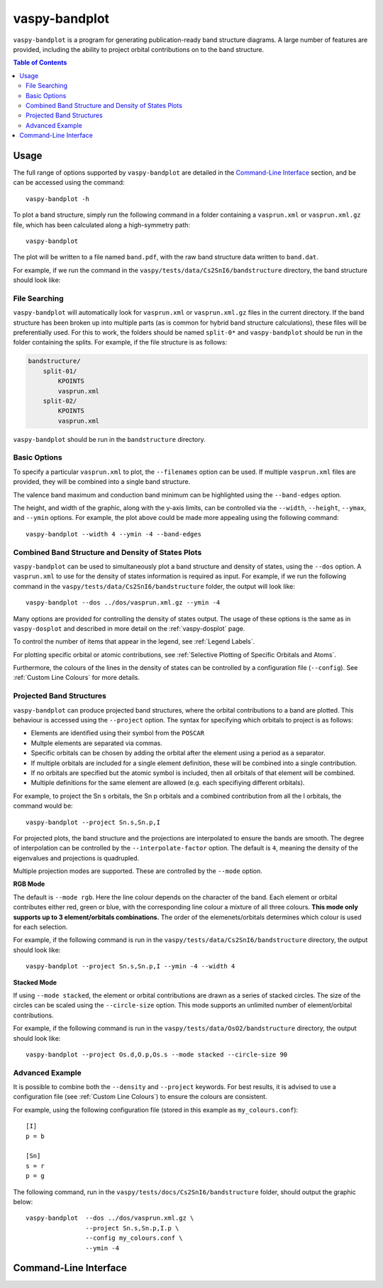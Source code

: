 vaspy-bandplot
==============

``vaspy-bandplot`` is a program for generating publication-ready band structure diagrams.
A large number of features are provided, including the ability to project orbital
contributions on to the band structure.

.. contents:: Table of Contents
   :local:
   :backlinks: None

Usage
-----

The full range of options supported by ``vaspy-bandplot`` are detailed in the `Command-Line Interface`_ section,
and be can be accessed using the command::

    vaspy-bandplot -h

To plot a band structure, simply run the following command in a folder containing a ``vasprun.xml`` or
``vasprun.xml.gz`` file, which has been calculated along a high-symmetry path::

    vaspy-bandplot

The plot will be written to a file named ``band.pdf``, with the raw band structure data written to ``band.dat``.

For example, if we run the command in the ``vaspy/tests/data/Cs2SnI6/bandstructure`` directory, the band structure
should look like:

.. image:: figures/band_basic.png
   :height: 400px
   :align: center


File Searching
~~~~~~~~~~~~~~

``vaspy-bandplot`` will automatically look for ``vasprun.xml`` or ``vasprun.xml.gz`` files in the current
directory. If the band structure has been broken up into multiple parts (as is common
for hybrid band structure calculations), these files will be preferentially used. For this to work, the
folders should be named ``split-0*`` and ``vaspy-bandplot`` should be run in the folder containing
the splits. For example, if the file structure is as follows:

.. code-block:: bash

    bandstructure/
        split-01/
            KPOINTS
            vasprun.xml
        split-02/
            KPOINTS
            vasprun.xml

``vaspy-bandplot`` should be run in the ``bandstructure`` directory.


Basic Options
~~~~~~~~~~~~~

To specify a particular ``vasprun.xml`` to plot, the ``--filenames`` option can be used.
If multiple ``vasprun.xml`` files are provided, they will be combined into a single band
structure.

The valence band maximum and conduction band minimum can be highlighted using the ``--band-edges`` option.

The height, and width of the graphic, along with the y-axis limits, can be controlled via the
``--width``, ``--height``, ``--ymax``, and ``--ymin`` options. For example, the plot above could be
made more appealing using the following command::

    vaspy-bandplot --width 4 --ymin -4 --band-edges

.. image:: figures/band_rectangle.png
   :height: 400px
   :align: center


Combined Band Structure and Density of States Plots
~~~~~~~~~~~~~~~~~~~~~~~~~~~~~~~~~~~~~~~~~~~~~~~~~~~

``vaspy-bandplot`` can be used to simultaneously plot a band structure and density of states,
using the ``--dos`` option. A ``vasprun.xml`` to use for the density of states information
is required as input. For example, if we run the following command in the
``vaspy/tests/data/Cs2SnI6/bandstructure`` folder, the output will look like::

    vaspy-bandplot --dos ../dos/vasprun.xml.gz --ymin -4

.. image:: figures/band_with_dos.png
   :height: 400px
   :align: center

Many options are provided for controlling the density of states output. The usage of these
options is the same as in ``vaspy-dosplot`` and described in more detail on
the :ref:`vaspy-dosplot` page.

To control the number of items that appear in the legend, see :ref:`Legend Labels`.

For plotting specific orbital or atomic contributions, see
:ref:`Selective Plotting of Specific Orbitals and Atoms`.

Furthermore, the colours of the lines in the density of states can be controlled
by a configuration file (``--config``). See :ref:`Custom Line Colours` for more details.


Projected Band Structures
~~~~~~~~~~~~~~~~~~~~~~~~~

``vaspy-bandplot`` can produce projected band structures, where the orbital contributions
to a band are plotted. This behaviour is accessed using the ``--project`` option.
The syntax for specifying which orbitals to project is as follows:

- Elements are identified using their symbol from the ``POSCAR``
- Multple elements are separated via commas.
- Specific orbitals can be chosen by adding the orbital after the element using a period as a separator.
- If multiple orbitals are included for a single element definition, these will be combined into a single
  contribution.
- If no orbitals are specified but the atomic symbol is included, then all orbitals of that element will
  be combined.
- Multiple definitions for the same element are allowed (e.g. each specifiying different orbitals).

For example, to project the Sn s orbitals, the Sn p orbitals and a combined contribution from all the I orbitals,
the command would be::

    vaspy-bandplot --project Sn.s,Sn.p,I

For projected plots, the band structure and the projections are interpolated to ensure the bands are
smooth. The degree of interpolation can be controlled by the ``--interpolate-factor`` option.
The default is ``4``, meaning the density of the eigenvalues and projections is quadrupled.

Multiple projection modes are supported. These are controlled by the ``--mode`` option.

**RGB Mode**

The default is ``--mode rgb``. Here the line colour depends on the character of the band. Each
element or orbital contributes either red, green or blue, with the corresponding line colour
a mixture of all three colours. **This mode only supports up to 3 element/orbitals combinations.**
The order of the elemenets/orbitals determines which colour is used for each selection.

For example, if the following command is run in the ``vaspy/tests/data/Cs2SnI6/bandstructure`` directory,
the output should look like::

    vaspy-bandplot --project Sn.s,Sn.p,I --ymin -4 --width 4

.. image:: figures/band_projected_rgb.png
   :height: 400px
   :align: center

**Stacked Mode**

If using ``--mode stacked``, the element or orbital contributions are drawn as a series of stacked
circles. The size of the circles can be scaled using the ``--circle-size`` option. This mode supports
an unlimited number of element/orbital contributions.

For example, if the following command is run in the ``vaspy/tests/data/OsO2/bandstructure`` directory,
the output should look like::

    vaspy-bandplot --project Os.d,O.p,Os.s --mode stacked --circle-size 90

.. image:: figures/band_projected_stacked.png
   :height: 400px
   :align: center


Advanced Example
~~~~~~~~~~~~~~~~

It is possible to combine both the ``--density`` and ``--project`` keywords. For best results,
it is advised to use a configuration file (see :ref:`Custom Line Colours`) to ensure the colours
are consistent.

For example, using the following configuration file (stored in this
example as ``my_colours.conf``)::

    [I]
    p = b

    [Sn]
    s = r
    p = g

The following command, run in the ``vaspy/tests/docs/Cs2SnI6/bandstructure`` folder, should output the graphic below::

    vaspy-bandplot  --dos ../dos/vasprun.xml.gz \
                    --project Sn.s,Sn.p,I.p \
                    --config my_colours.conf \
                    --ymin -4

.. image:: figures/band_projected_advanced.png
   :height: 400px
   :align: center

Command-Line Interface
----------------------

.. argparse::
   :module: vaspy.cli.bandplot
   :func: _get_parser
   :prog: vaspy-bandplot
